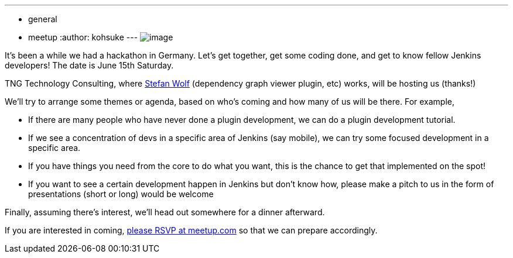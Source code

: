 ---
:layout: post
:title: Munich Hackathon
:nodeid: 421
:created: 1366873200
:tags:
  - general
  - meetup
:author: kohsuke
---
image:https://upload.wikimedia.org/wikipedia/commons/thumb/5/59/Munchen_collage.jpg/300px-Munchen_collage.jpg[image] +


It's been a while we had a hackathon in Germany. Let's get together, get some coding done, and get to know fellow Jenkins developers! The date is June 15th Saturday. +

TNG Technology Consulting, where https://github.com/wolfs[Stefan Wolf] (dependency graph viewer plugin, etc) works, will be hosting us (thanks!) +

We'll try to arrange some themes or agenda, based on who's coming and how many of us will be there. For example, +

* If there are many people who have never done a plugin development, we can do a plugin development tutorial. +
* If we see a concentration of devs in a specific area of Jenkins (say mobile), we can try some focused development in a specific area. +
* If you have things you need from the core to do what you want, this is the chance to get that implemented on the spot! +
* If you want to see a certain development happen in Jenkins but don't know how, please make a pitch to us in the form of presentations (short or long) would be welcome +


Finally, assuming there's interest, we'll head out somewhere for a dinner afterward. +

If you are interested in coming, https://www.meetup.com/jenkinsmeetup/events/116074032/[please RSVP at meetup.com] so that we can prepare accordingly.
